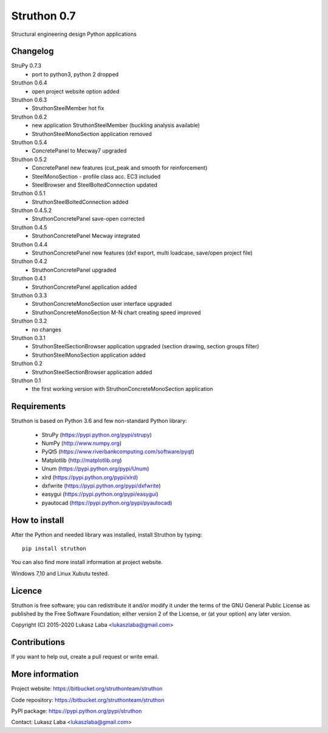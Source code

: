 ============
Struthon 0.7
============
Structural engineering design Python applications 

Changelog
---------
StruPy 0.7.3
  - port to python3, python 2 dropped
Struthon 0.6.4
  - open project website option added
Struthon 0.6.3
  - StruthonSteelMember hot fix
Struthon 0.6.2
  - new application StruthonSteelMember (buckling analysis available)
  - StruthonSteelMonoSection application removed
Struthon 0.5.4
  - ConcretePanel to Mecway7 upgraded
Struthon 0.5.2
  - ConcretePanel new features (cut_peak and smooth for reinforcement)
  - SteelMonoSection - profile class acc. EC3 included
  - SteelBrowser and SteelBoltedConnection updated
Struthon 0.5.1
  - StruthonSteelBoltedConnection added
Struthon 0.4.5.2
  - StruthonConcretePanel save-open corrected
Struthon 0.4.5
  - StruthonConcretePanel Mecway integrated  
Struthon 0.4.4
  - StruthonConcretePanel new features (dxf export, multi loadcase, save/open project file)  
Struthon 0.4.2
  - StruthonConcretePanel upgraded  
Struthon 0.4.1
  - StruthonConcretePanel application added  
Struthon 0.3.3
  - StruthonConcreteMonoSection user interface upgraded
  - StruthonConcreteMonoSection M-N chart creating speed improved  
Struthon 0.3.2
  - no changes  
Struthon 0.3.1
  - StruthonSteelSectionBrowser application upgraded (section drawing, 
    section groups filter)
  - StruthonSteelMonoSection application added
Struthon 0.2
  - StruthonSteelSectionBrowser application added
Struthon 0.1
  - the first working version with StruthonConcreteMonoSection application 

Requirements
------------
Struthon is based on Python 3.6 and few non-standard Python library:

  - StruPy (https://pypi.python.org/pypi/strupy)
  - NumPy (http://www.numpy.org)
  - PyQt5 (https://www.riverbankcomputing.com/software/pyqt)
  - Matplotlib (http://matplotlib.org)
  - Unum (https://pypi.python.org/pypi/Unum)
  - xlrd (https://pypi.python.org/pypi/xlrd)
  - dxfwrite (https://pypi.python.org/pypi/dxfwrite)
  - easygui (https://pypi.python.org/pypi/easygui)
  - pyautocad (https://pypi.python.org/pypi/pyautocad)

How to install
--------------
After the Python and needed library was installed, install Struthon by typing::

    pip install struthon

You can also find more install information at project website.

Windows 7,10 and Linux Xubutu tested.

Licence
-------
Struthon is free software; you can redistribute it and/or modify it under the terms of the GNU General Public License as published by the Free Software Foundation; either version 2 of the License, or (at your option) any later version.

Copyright (C) 2015-2020 Lukasz Laba <lukaszlaba@gmail.com>

Contributions
-------------
If you want to help out, create a pull request or write email.

More information
----------------
Project website: https://bitbucket.org/struthonteam/struthon

Code repository: https://bitbucket.org/struthonteam/struthon

PyPI package: https://pypi.python.org/pypi/struthon

Contact: Lukasz Laba <lukaszlaba@gmail.com>